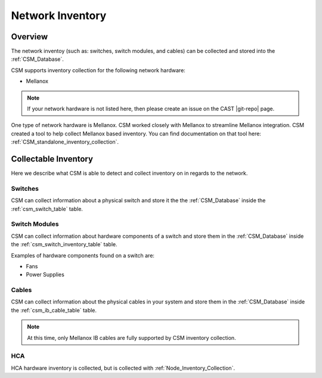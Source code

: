 Network Inventory
==================

Overview
--------

The network inventoy (such as: switches, switch modules, and cables) can be collected and stored into the :ref:`CSM_Database`.

CSM supports inventory collection for the following network hardware:

* Mellanox

.. note:: If your network hardware is not listed here, then please create an issue on the CAST |git-repo| page. 

One type of network hardware is Mellanox. CSM worked closely with Mellanox to streamline Mellanox integration. CSM created a tool to help collect Mellanox based inventory. You can find documentation on that tool here: :ref:`CSM_standalone_inventory_collection`.

Collectable Inventory 
---------------------

Here we describe what CSM is able to detect and collect inventory on in regards to the network.

Switches
^^^^^^^^

CSM can collect information about a physical switch and store it the the :ref:`CSM_Database` inside the :ref:`csm_switch_table` table.

Switch Modules
^^^^^^^^^^^^^^

CSM can collect information about hardware components of a switch and store them in the :ref:`CSM_Database` inside the :ref:`csm_switch_inventory_table` table.

Examples of hardware components found on a switch are:

* Fans
* Power Supplies

Cables
^^^^^^

CSM can collect information about the physical cables in your system and store them in the :ref:`CSM_Database` inside the :ref:`csm_ib_cable_table` table.

.. note:: At this time, only Mellanox IB cables are fully supported by CSM inventory collection. 

HCA
^^^

HCA hardware inventory is collected, but is collected with :ref:`Node_Inventory_Collection`.